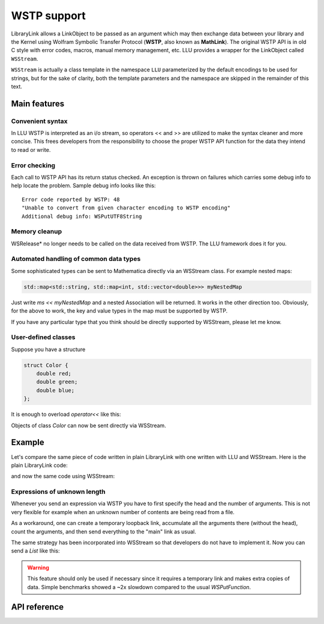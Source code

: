 ===================
WSTP support
===================

LibraryLink allows a LinkObject to be passed as an argument which may then exchange data between your library and the Kernel using
Wolfram Symbolic Transfer Protocol (**WSTP**, also known as **MathLink**).
The original WSTP API is in old C style with error codes, macros, manual memory management, etc.
LLU provides a wrapper for the LinkObject called ``WSStream``.

``WSStream`` is actually a class template in the namespace ``LLU`` parameterized by the default encodings to be used for strings, but for the sake of clarity,
both the template parameters and the namespace are skipped in the remainder of this text.


Main features
====================

Convenient syntax
-----------------------

In LLU WSTP is interpreted as an i/o stream, so operators << and >> are utilized to make the syntax cleaner and more concise.
This frees developers from the responsibility to choose the proper WSTP API function for the data they intend to read or write.

Error checking
-----------------------

Each call to WSTP API has its return status checked. An exception is thrown on failures which carries some debug info to help locate the problem.
Sample debug info looks like this::

	Error code reported by WSTP: 48
	"Unable to convert from given character encoding to WSTP encoding"
	Additional debug info: WSPutUTF8String


Memory cleanup
-----------------------

WSRelease* no longer needs to be called on the data received from WSTP. The LLU framework does it for you.

Automated handling of common data types
--------------------------------------------------

Some sophisticated types can be sent to Mathematica directly via an WSStream class. For example nested maps:

.. code-block:: cpp

	std::map<std::string, std::map<int, std::vector<double>>> myNestedMap


Just write `ms << myNestedMap` and a nested Association will be returned. It works in the other direction too.
Obviously, for the above to work, the key and value types in the map must be supported by WSTP.

If you have any particular type that you think should be directly supported by WSStream, please let me know.

User-defined classes
----------------------------------------

Suppose you have a structure

.. code-block:: cpp

	struct Color {
	    double red;
	    double green;
	    double blue;
	};


It is enough to overload `operator<<` like this:

.. code-block:: cpp
   :linenos:
   :dedent: 1

	WSStream& operator<<(WSStream& ms, const Color& c) {
	    return ms << WS::Function("RGBColor", 3) << c.red << c.green << c.blue;
	}


Objects of class `Color` can now be sent directly via WSStream.


Example
=============

Let's compare the same piece of code written in plain LibraryLink with one written with LLU and WSStream. Here is the plain LibraryLink code:

.. code-block:: cpp
   :dedent: 1

	if (!WSNewPacket(mlp)) {
	    wsErr = -1;
	    goto cleanup;
	}
	if (!WSPutFunction(mlp, "List", nframes)) {
	    wsErr = -1;
	    goto cleanup;
	}
	for (auto& f : extractedFrames) {
	    if (!WSPutFunction(mlp, "List", 7)) {
	        wsErr = -1;
	        goto cleanup;
	    }
	    if (!WSPutFunction(mlp, "Rule", 2)) {
	        wsErr = -1;
	        goto cleanup;
	    }
	    if (!WSPutString(mlp, "ImageSize")) {
	        wsErr = -1;
	        goto cleanup;
	    }
	    if (!WSPutFunction(mlp, "List", 2)) {
	        wsErr = -1;
	        goto cleanup;
	    }
	    if (!WSPutInteger64(mlp, f->width)) {
	        wsErr = -1;
	        goto cleanup;
	    }
	    if (!WSPutInteger64(mlp, f->height)) {
	        wsErr = -1;
	        goto cleanup;
	    }
	    // ...
	    if (!WSPutFunction(mlp, "Rule", 2)) {
	        wsErr = -1;
	        goto cleanup;
	    }
	    if (!WSPutString(mlp, "ImageOffset")) {
	        wsErr = -1;
	        goto cleanup;
	    }
	    if (!WSPutFunction(mlp, "List", 2)) {
	        wsErr = -1;
	        goto cleanup;
	    }
	    if (!WSPutInteger64(mlp, f->left)) {
	        wsErr = -1;
	        goto cleanup;
	    }
	    if (!WSPutInteger64(mlp, f->top)) {
	        wsErr = -1;
	        goto cleanup;
	    }
	    // ...
	    if (!WSPutFunction(mlp, "Rule", 2)) {
	        wsErr = -1;
	        goto cleanup;
	    }
	    if (!WSPutString(mlp, "UserInputFlag")) {
	        wsErr = -1;
	        goto cleanup;
	    }
	    if (!WSPutSymbol(mlp, f->userInputFlag == true ? "True" : "False")) {
	        wsErr = -1;
	        goto cleanup;
	    }
	}
	if (!WSEndPacket(mlp)) {
		/* unable to send the end-of-packet sequence to mlp */
	}
	if (!WSFlush(mlp)){
		/* unable to flush any buffered output data in mlp */
	}

and now the same code using WSStream:

.. code-block:: cpp
   :dedent: 1

	WSStream ms(mlp);

	ms << WS::NewPacket;
	ms << WS::List(nframes);

	for (auto& f : extractedFrames) {
	    ms << WS::List(7)
	        << WS::Rule
	            << "ImageSize"
	            << WS::List(2) << f->width << f->height
	        // ...
	        << WS::Rule
	            << "ImageOffset"
	            << WS::List(2) << f->left << f->top
	        // ...
	        << WS::Rule
	            << "UserInputFlag"
	            << f->userInputFlag
	}

	ms << WS::EndPacket << WS::Flush;


Expressions of unknown length
-----------------------------------------------

Whenever you send an expression via WSTP you have to first specify the head and the number of arguments. This is not very flexible
for example when an unknown number of contents are being read from a file.

As a workaround, one can create a temporary loopback link, accumulate all the arguments there (without the head),
count the arguments, and then send everything to the "main" link as usual.

The same strategy has been incorporated into WSStream so that developers do not have to implement it. Now you can send a `List` like this:

.. code-block:: cpp
   :linenos:
   :dedent: 1

	WSStream ms(mlp);

	ms << WS::BeginExpr("List");
	while (dataFromFile != EOF) {
		// process data from file and send to WSStream
	}
	ms << WS::EndExpr();


.. warning::

	This feature should only be used if necessary since it requires a temporary link and makes extra copies
	of data. Simple benchmarks showed a ~2x slowdown compared to the usual `WSPutFunction`.


API reference
================

.. doxygenclass:: LLU::WSStream
   :members:
